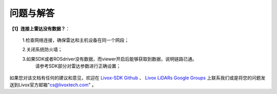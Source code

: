 =======================================
问题与解答
=======================================
**【1】连接上雷达没有数据？**：

 1.检查网络连接，确保雷达和主机设备在同一个网段；
 
 2.关闭系统防火墙；
 
 3.如果SDK或者ROSdriver没有数据，而viewer开启后能够获取到数据，说明链路已通。
  请参考SDK部分对雷达参数进行正确设置；
  

如果您对该文档有任何的建议和意见，欢迎在
`Livox-SDK Github <https://github.com/Livox-SDK>`_
、
`Livox LiDARs Google Groups <https://groups.google.com/forum/#!forum/livox-lidars>`_
上联系我们或是将您的问题发送到Livox官方邮箱"cs@livoxtech.com"
。
